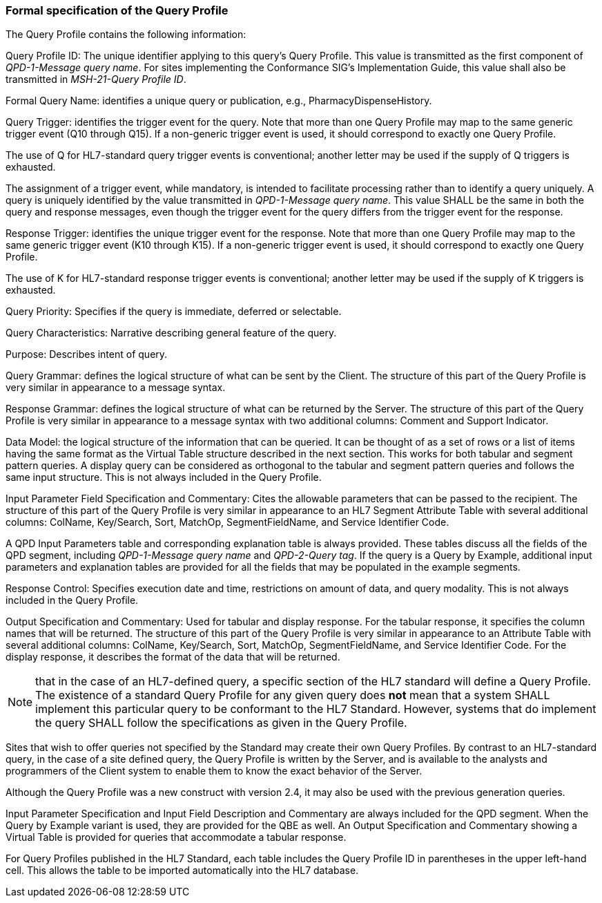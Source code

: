 === Formal specification of the Query Profile
[v291_section="5.3.2"]

The Query Profile contains the following information:

Query Profile ID: The unique identifier applying to this query's Query Profile. This value is transmitted as the first component of _QPD-1-Message query name_. For sites implementing the Conformance SIG's Implementation Guide, this value shall also be transmitted in _MSH-21-Query Profile ID_.

Formal Query Name: identifies a unique query or publication, e.g., PharmacyDispenseHistory.

Query Trigger: identifies the trigger event for the query. Note that more than one Query Profile may map to the same generic trigger event (Q10 through Q15). If a non-generic trigger event is used, it should correspond to exactly one Query Profile.

The use of Q for HL7-standard query trigger events is conventional; another letter may be used if the supply of Q triggers is exhausted.

The assignment of a trigger event, while mandatory, is intended to facilitate processing rather than to identify a query uniquely. A query is uniquely identified by the value transmitted in _QPD-1-Message query name_. This value SHALL be the same in both the query and response messages, even though the trigger event for the query differs from the trigger event for the response.

Response Trigger: identifies the unique trigger event for the response. Note that more than one Query Profile may map to the same generic trigger event (K10 through K15). If a non-generic trigger event is used, it should correspond to exactly one Query Profile.

The use of K for HL7-standard response trigger events is conventional; another letter may be used if the supply of K triggers is exhausted.

Query Priority: Specifies if the query is immediate, deferred or selectable.

Query Characteristics: Narrative describing general feature of the query.

Purpose: Describes intent of query.

Query Grammar: defines the logical structure of what can be sent by the Client. The structure of this part of the Query Profile is very similar in appearance to a message syntax.

Response Grammar: defines the logical structure of what can be returned by the Server. The structure of this part of the Query Profile is very similar in appearance to a message syntax with two additional columns: Comment and Support Indicator.

Data Model: the logical structure of the information that can be queried. It can be thought of as a set of rows or a list of items having the same format as the Virtual Table structure described in the next section. This works for both tabular and segment pattern queries. A display query can be considered as orthogonal to the tabular and segment pattern queries and follows the same input structure. This is not always included in the Query Profile.

Input Parameter Field Specification and Commentary: Cites the allowable parameters that can be passed to the recipient. The structure of this part of the Query Profile is very similar in appearance to an HL7 Segment Attribute Table with several additional columns: ColName, Key/Search, Sort, MatchOp, SegmentFieldName, and Service Identifier Code.

A QPD Input Parameters table and corresponding explanation table is always provided. These tables discuss all the fields of the QPD segment, including _QPD-1-Message query name_ and _QPD-2-Query tag_. If the query is a Query by Example, additional input parameters and explanation tables are provided for all the fields that may be populated in the example segments.

Response Control: Specifies execution date and time, restrictions on amount of data, and query modality. This is not always included in the Query Profile.

Output Specification and Commentary: Used for tabular and display response. For the tabular response, it specifies the column names that will be returned. The structure of this part of the Query Profile is very similar in appearance to an Attribute Table with several additional columns: ColName, Key/Search, Sort, MatchOp, SegmentFieldName, and Service Identifier Code. For the display response, it describes the format of the data that will be returned.

[NOTE]
that in the case of an HL7-defined query, a specific section of the HL7 standard will define a Query Profile. The existence of a standard Query Profile for any given query does *not* mean that a system SHALL implement this particular query to be conformant to the HL7 Standard. However, systems that do implement the query SHALL follow the specifications as given in the Query Profile.

Sites that wish to offer queries not specified by the Standard may create their own Query Profiles. By contrast to an HL7-standard query, in the case of a site defined query, the Query Profile is written by the Server, and is available to the analysts and programmers of the Client system to enable them to know the exact behavior of the Server.

Although the Query Profile was a new construct with version 2.4, it may also be used with the previous generation queries.

Input Parameter Specification and Input Field Description and Commentary are always included for the QPD segment. When the Query by Example variant is used, they are provided for the QBE as well. An Output Specification and Commentary showing a Virtual Table is provided for queries that accommodate a tabular response.

For Query Profiles published in the HL7 Standard, each table includes the Query Profile ID in parentheses in the upper left-hand cell. This allows the table to be imported automatically into the HL7 database.


